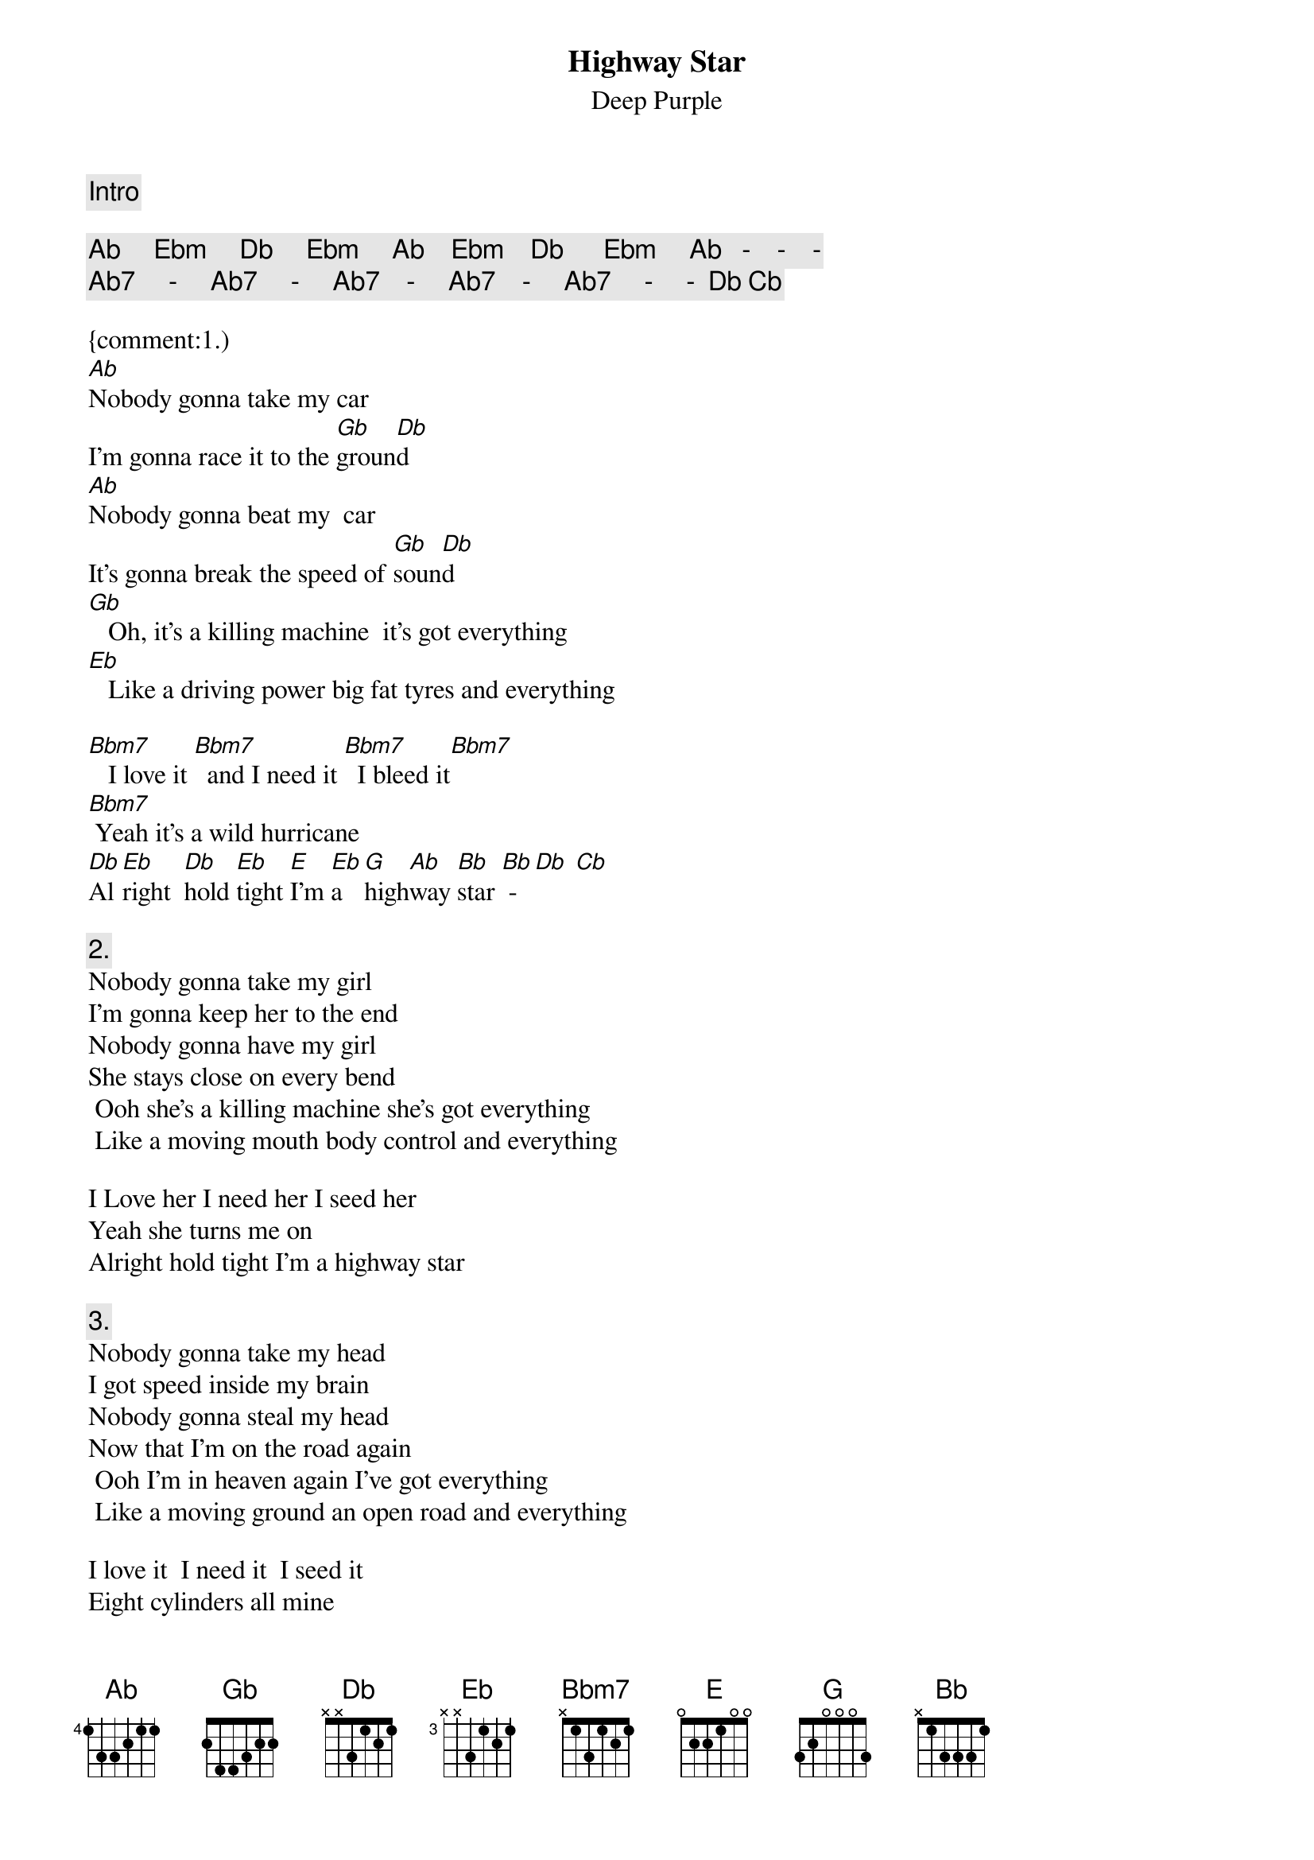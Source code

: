 {title:Highway Star}
{subtitle:Deep Purple}
#(Blackmore/Gillan/Glover/Lord/Paice)
#From "Machine Head", 1972
#From: rauta@lk-hp-11.hut.fi (Tapio A Ranta-aho)

{comment:Intro}

{c:Ab     Ebm     Db     Ebm     Ab    Ebm    Db      Ebm     Ab   -    -    -}
{c:Ab7     -     Ab7     -     Ab7    -     Ab7    -     Ab7     -     -  Db Cb}

{comment:1.)
[Ab]Nobody gonna take my car  
I'm gonna race it to the [Gb]groun[Db]d
[Ab]Nobody gonna beat my  car 
It's gonna break the speed of [Gb]soun[Db]d
[Gb]   Oh, it's a killing machine  it's got everything
[Eb]   Like a driving power big fat tyres and everything

[Bbm7]   I love it [Bbm7]  and I need it [Bbm7]  I bleed it[Bbm7]
[Bbm7] Yeah it's a wild hurricane
[Db]Al[Eb]right  [Db]hold [Eb]tight [E]I'm [Eb]a  [G]high[Ab]way [Bb]star [Bb] - [Db] [Cb]

{comment:2.}
Nobody gonna take my girl 
I'm gonna keep her to the end
Nobody gonna have my girl 
She stays close on every bend
 Ooh she's a killing machine she's got everything
 Like a moving mouth body control and everything

I Love her I need her I seed her
Yeah she turns me on
Alright hold tight I'm a highway star

{comment:3.}
Nobody gonna take my head 
I got speed inside my brain
Nobody gonna steal my head 
Now that I'm on the road again
 Ooh I'm in heaven again I've got everything
 Like a moving ground an open road and everything

I love it  I need it  I seed it
Eight cylinders all mine
Alright hold tight I'm a highway star

{comment:4.}
Nobody gonna take my car
I'm gonna race it to the ground
Nobody gonna beat my car
It's gonna break the speed of sound
Oooh it's a killing machine
It's got everything like a driving power 
Big fat tyres and everything

I love it and I need it
I bleed it
Yeah it's a wild hurricane
[Db]Al[Eb]right [Db]hold [Eb]tight  [E]I'm [Eb]a [Gb]high[Ab]way [Bb]star 
[E]I'm [Eb]a [Gb]high[Ab]way [Bb]star [E]I'm [Eb]a [Gb]hig[Ab]hway [Bb]star
